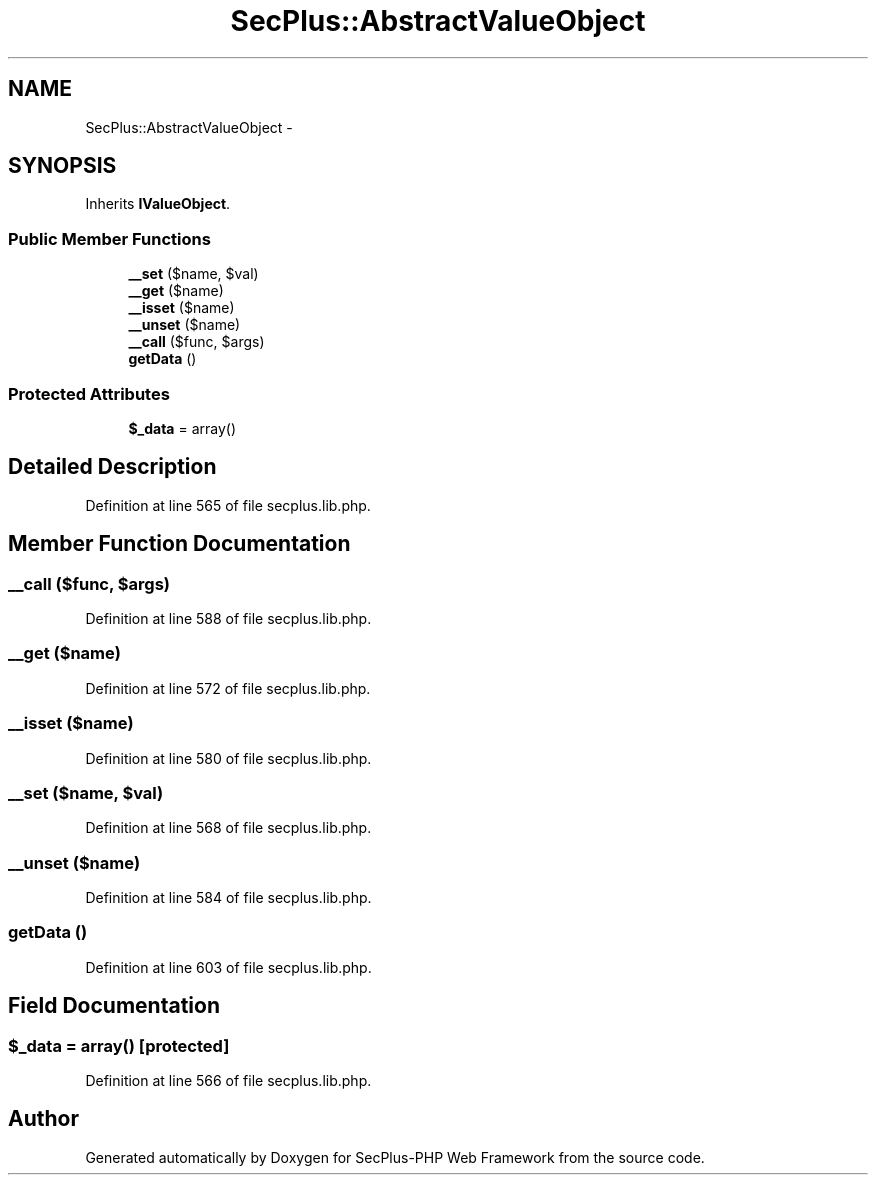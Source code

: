 .TH "SecPlus::AbstractValueObject" 3 "Sat Jul 21 2012" "Version 1.0" "SecPlus-PHP Web Framework" \" -*- nroff -*-
.ad l
.nh
.SH NAME
SecPlus::AbstractValueObject \- 
.SH SYNOPSIS
.br
.PP
.PP
Inherits \fBIValueObject\fP.
.SS "Public Member Functions"

.in +1c
.ti -1c
.RI "\fB__set\fP ($name, $val)"
.br
.ti -1c
.RI "\fB__get\fP ($name)"
.br
.ti -1c
.RI "\fB__isset\fP ($name)"
.br
.ti -1c
.RI "\fB__unset\fP ($name)"
.br
.ti -1c
.RI "\fB__call\fP ($func, $args)"
.br
.ti -1c
.RI "\fBgetData\fP ()"
.br
.in -1c
.SS "Protected Attributes"

.in +1c
.ti -1c
.RI "\fB$_data\fP = array()"
.br
.in -1c
.SH "Detailed Description"
.PP 
Definition at line 565 of file secplus.lib.php.
.SH "Member Function Documentation"
.PP 
.SS "__call ($func, $args)"
.PP
Definition at line 588 of file secplus.lib.php.
.SS "__get ($name)"
.PP
Definition at line 572 of file secplus.lib.php.
.SS "__isset ($name)"
.PP
Definition at line 580 of file secplus.lib.php.
.SS "__set ($name, $val)"
.PP
Definition at line 568 of file secplus.lib.php.
.SS "__unset ($name)"
.PP
Definition at line 584 of file secplus.lib.php.
.SS "getData ()"
.PP
Definition at line 603 of file secplus.lib.php.
.SH "Field Documentation"
.PP 
.SS "$_data = array()\fC [protected]\fP"
.PP
Definition at line 566 of file secplus.lib.php.

.SH "Author"
.PP 
Generated automatically by Doxygen for SecPlus-PHP Web Framework from the source code.
